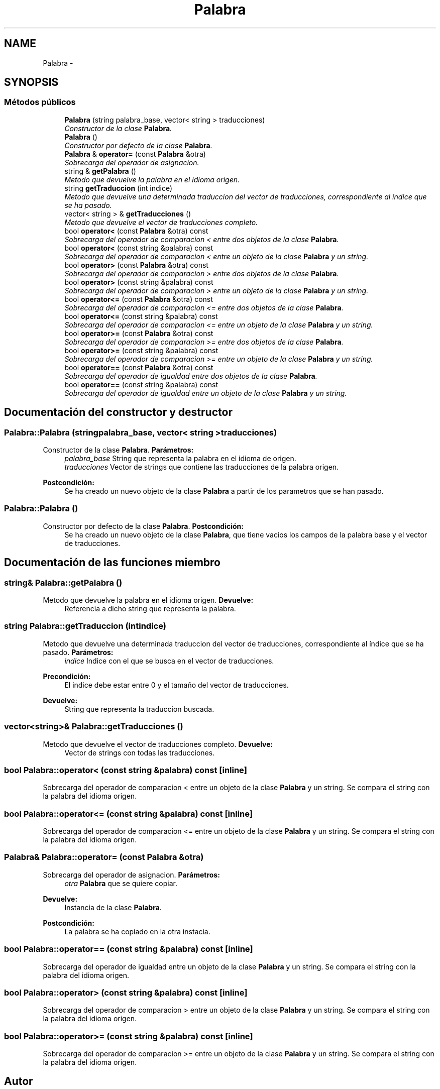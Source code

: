 .TH "Palabra" 3 "Viernes, 31 de Octubre de 2014" "Version 0.1.1" "Traductor" \" -*- nroff -*-
.ad l
.nh
.SH NAME
Palabra \- 
.SH SYNOPSIS
.br
.PP
.SS "Métodos públicos"

.in +1c
.ti -1c
.RI "\fBPalabra\fP (string palabra_base, vector< string > traducciones)"
.br
.RI "\fIConstructor de la clase \fBPalabra\fP\&. \fP"
.ti -1c
.RI "\fBPalabra\fP ()"
.br
.RI "\fIConstructor por defecto de la clase \fBPalabra\fP\&. \fP"
.ti -1c
.RI "\fBPalabra\fP & \fBoperator=\fP (const \fBPalabra\fP &otra)"
.br
.RI "\fISobrecarga del operador de asignacion\&. \fP"
.ti -1c
.RI "string & \fBgetPalabra\fP ()"
.br
.RI "\fIMetodo que devuelve la palabra en el idioma origen\&. \fP"
.ti -1c
.RI "string \fBgetTraduccion\fP (int indice)"
.br
.RI "\fIMetodo que devuelve una determinada traduccion del vector de traducciones, correspondiente al índice que se ha pasado\&. \fP"
.ti -1c
.RI "vector< string > & \fBgetTraducciones\fP ()"
.br
.RI "\fIMetodo que devuelve el vector de traducciones completo\&. \fP"
.ti -1c
.RI "bool \fBoperator<\fP (const \fBPalabra\fP &otra) const "
.br
.RI "\fISobrecarga del operador de comparacion < entre dos objetos de la clase \fBPalabra\fP\&. \fP"
.ti -1c
.RI "bool \fBoperator<\fP (const string &palabra) const "
.br
.RI "\fISobrecarga del operador de comparacion < entre un objeto de la clase \fBPalabra\fP y un string\&. \fP"
.ti -1c
.RI "bool \fBoperator>\fP (const \fBPalabra\fP &otra) const "
.br
.RI "\fISobrecarga del operador de comparacion > entre dos objetos de la clase \fBPalabra\fP\&. \fP"
.ti -1c
.RI "bool \fBoperator>\fP (const string &palabra) const "
.br
.RI "\fISobrecarga del operador de comparacion > entre un objeto de la clase \fBPalabra\fP y un string\&. \fP"
.ti -1c
.RI "bool \fBoperator<=\fP (const \fBPalabra\fP &otra) const "
.br
.RI "\fISobrecarga del operador de comparacion <= entre dos objetos de la clase \fBPalabra\fP\&. \fP"
.ti -1c
.RI "bool \fBoperator<=\fP (const string &palabra) const "
.br
.RI "\fISobrecarga del operador de comparacion <= entre un objeto de la clase \fBPalabra\fP y un string\&. \fP"
.ti -1c
.RI "bool \fBoperator>=\fP (const \fBPalabra\fP &otra) const "
.br
.RI "\fISobrecarga del operador de comparacion >= entre dos objetos de la clase \fBPalabra\fP\&. \fP"
.ti -1c
.RI "bool \fBoperator>=\fP (const string &palabra) const "
.br
.RI "\fISobrecarga del operador de comparacion >= entre un objeto de la clase \fBPalabra\fP y un string\&. \fP"
.ti -1c
.RI "bool \fBoperator==\fP (const \fBPalabra\fP &otra) const "
.br
.RI "\fISobrecarga del operador de igualdad entre dos objetos de la clase \fBPalabra\fP\&. \fP"
.ti -1c
.RI "bool \fBoperator==\fP (const string &palabra) const "
.br
.RI "\fISobrecarga del operador de igualdad entre un objeto de la clase \fBPalabra\fP y un string\&. \fP"
.in -1c
.SH "Documentación del constructor y destructor"
.PP 
.SS "\fBPalabra::Palabra\fP (stringpalabra_base, vector< string >traducciones)"
.PP
Constructor de la clase \fBPalabra\fP\&. \fBParámetros:\fP
.RS 4
\fIpalabra_base\fP String que representa la palabra en el idioma de origen\&. 
.br
\fItraducciones\fP Vector de strings que contiene las traducciones de la palabra origen\&. 
.RE
.PP
\fBPostcondición:\fP
.RS 4
Se ha creado un nuevo objeto de la clase \fBPalabra\fP a partir de los parametros que se han pasado\&. 
.RE
.PP

.SS "\fBPalabra::Palabra\fP ()"
.PP
Constructor por defecto de la clase \fBPalabra\fP\&. \fBPostcondición:\fP
.RS 4
Se ha creado un nuevo objeto de la clase \fBPalabra\fP, que tiene vacios los campos de la palabra base y el vector de traducciones\&. 
.RE
.PP

.SH "Documentación de las funciones miembro"
.PP 
.SS "string& \fBPalabra::getPalabra\fP ()"
.PP
Metodo que devuelve la palabra en el idioma origen\&. \fBDevuelve:\fP
.RS 4
Referencia a dicho string que representa la palabra\&. 
.RE
.PP

.SS "string \fBPalabra::getTraduccion\fP (intindice)"
.PP
Metodo que devuelve una determinada traduccion del vector de traducciones, correspondiente al índice que se ha pasado\&. \fBParámetros:\fP
.RS 4
\fIindice\fP Indice con el que se busca en el vector de traducciones\&. 
.RE
.PP
\fBPrecondición:\fP
.RS 4
El indice debe estar entre 0 y el tamaño del vector de traducciones\&. 
.RE
.PP
\fBDevuelve:\fP
.RS 4
String que representa la traduccion buscada\&. 
.RE
.PP

.SS "vector<string>& \fBPalabra::getTraducciones\fP ()"
.PP
Metodo que devuelve el vector de traducciones completo\&. \fBDevuelve:\fP
.RS 4
Vector de strings con todas las traducciones\&. 
.RE
.PP

.SS "bool Palabra::operator< (const string &palabra) const\fC [inline]\fP"
.PP
Sobrecarga del operador de comparacion < entre un objeto de la clase \fBPalabra\fP y un string\&. Se compara el string con la palabra del idioma origen\&. 
.SS "bool Palabra::operator<= (const string &palabra) const\fC [inline]\fP"
.PP
Sobrecarga del operador de comparacion <= entre un objeto de la clase \fBPalabra\fP y un string\&. Se compara el string con la palabra del idioma origen\&. 
.SS "\fBPalabra\fP& Palabra::operator= (const \fBPalabra\fP &otra)"
.PP
Sobrecarga del operador de asignacion\&. \fBParámetros:\fP
.RS 4
\fIotra\fP \fBPalabra\fP que se quiere copiar\&. 
.RE
.PP
\fBDevuelve:\fP
.RS 4
Instancia de la clase \fBPalabra\fP\&. 
.RE
.PP
\fBPostcondición:\fP
.RS 4
La palabra se ha copiado en la otra instacia\&. 
.RE
.PP

.SS "bool Palabra::operator== (const string &palabra) const\fC [inline]\fP"
.PP
Sobrecarga del operador de igualdad entre un objeto de la clase \fBPalabra\fP y un string\&. Se compara el string con la palabra del idioma origen\&. 
.SS "bool Palabra::operator> (const string &palabra) const\fC [inline]\fP"
.PP
Sobrecarga del operador de comparacion > entre un objeto de la clase \fBPalabra\fP y un string\&. Se compara el string con la palabra del idioma origen\&. 
.SS "bool Palabra::operator>= (const string &palabra) const\fC [inline]\fP"
.PP
Sobrecarga del operador de comparacion >= entre un objeto de la clase \fBPalabra\fP y un string\&. Se compara el string con la palabra del idioma origen\&. 

.SH "Autor"
.PP 
Generado automáticamente por Doxygen para Traductor del código fuente\&.
